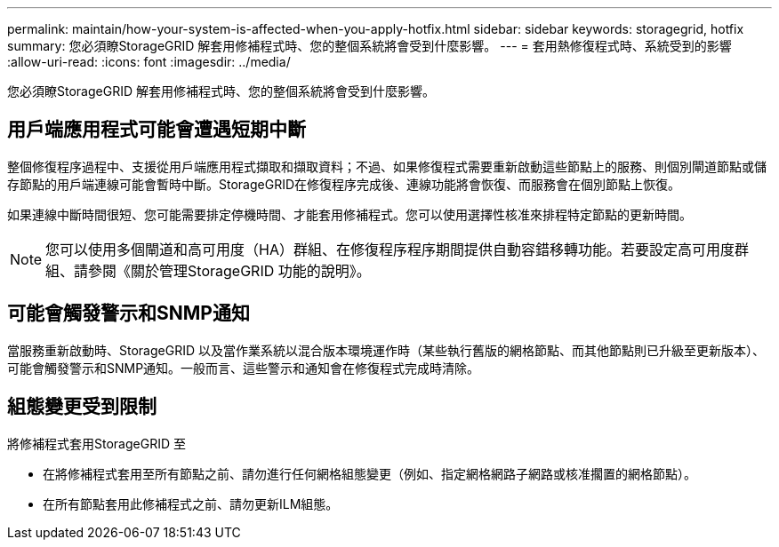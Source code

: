 ---
permalink: maintain/how-your-system-is-affected-when-you-apply-hotfix.html 
sidebar: sidebar 
keywords: storagegrid, hotfix 
summary: 您必須瞭StorageGRID 解套用修補程式時、您的整個系統將會受到什麼影響。 
---
= 套用熱修復程式時、系統受到的影響
:allow-uri-read: 
:icons: font
:imagesdir: ../media/


[role="lead"]
您必須瞭StorageGRID 解套用修補程式時、您的整個系統將會受到什麼影響。



== 用戶端應用程式可能會遭遇短期中斷

整個修復程序過程中、支援從用戶端應用程式擷取和擷取資料；不過、如果修復程式需要重新啟動這些節點上的服務、則個別閘道節點或儲存節點的用戶端連線可能會暫時中斷。StorageGRID在修復程序完成後、連線功能將會恢復、而服務會在個別節點上恢復。

如果連線中斷時間很短、您可能需要排定停機時間、才能套用修補程式。您可以使用選擇性核准來排程特定節點的更新時間。


NOTE: 您可以使用多個閘道和高可用度（HA）群組、在修復程序程序期間提供自動容錯移轉功能。若要設定高可用度群組、請參閱《關於管理StorageGRID 功能的說明》。



== 可能會觸發警示和SNMP通知

當服務重新啟動時、StorageGRID 以及當作業系統以混合版本環境運作時（某些執行舊版的網格節點、而其他節點則已升級至更新版本）、可能會觸發警示和SNMP通知。一般而言、這些警示和通知會在修復程式完成時清除。



== 組態變更受到限制

將修補程式套用StorageGRID 至

* 在將修補程式套用至所有節點之前、請勿進行任何網格組態變更（例如、指定網格網路子網路或核准擱置的網格節點）。
* 在所有節點套用此修補程式之前、請勿更新ILM組態。

